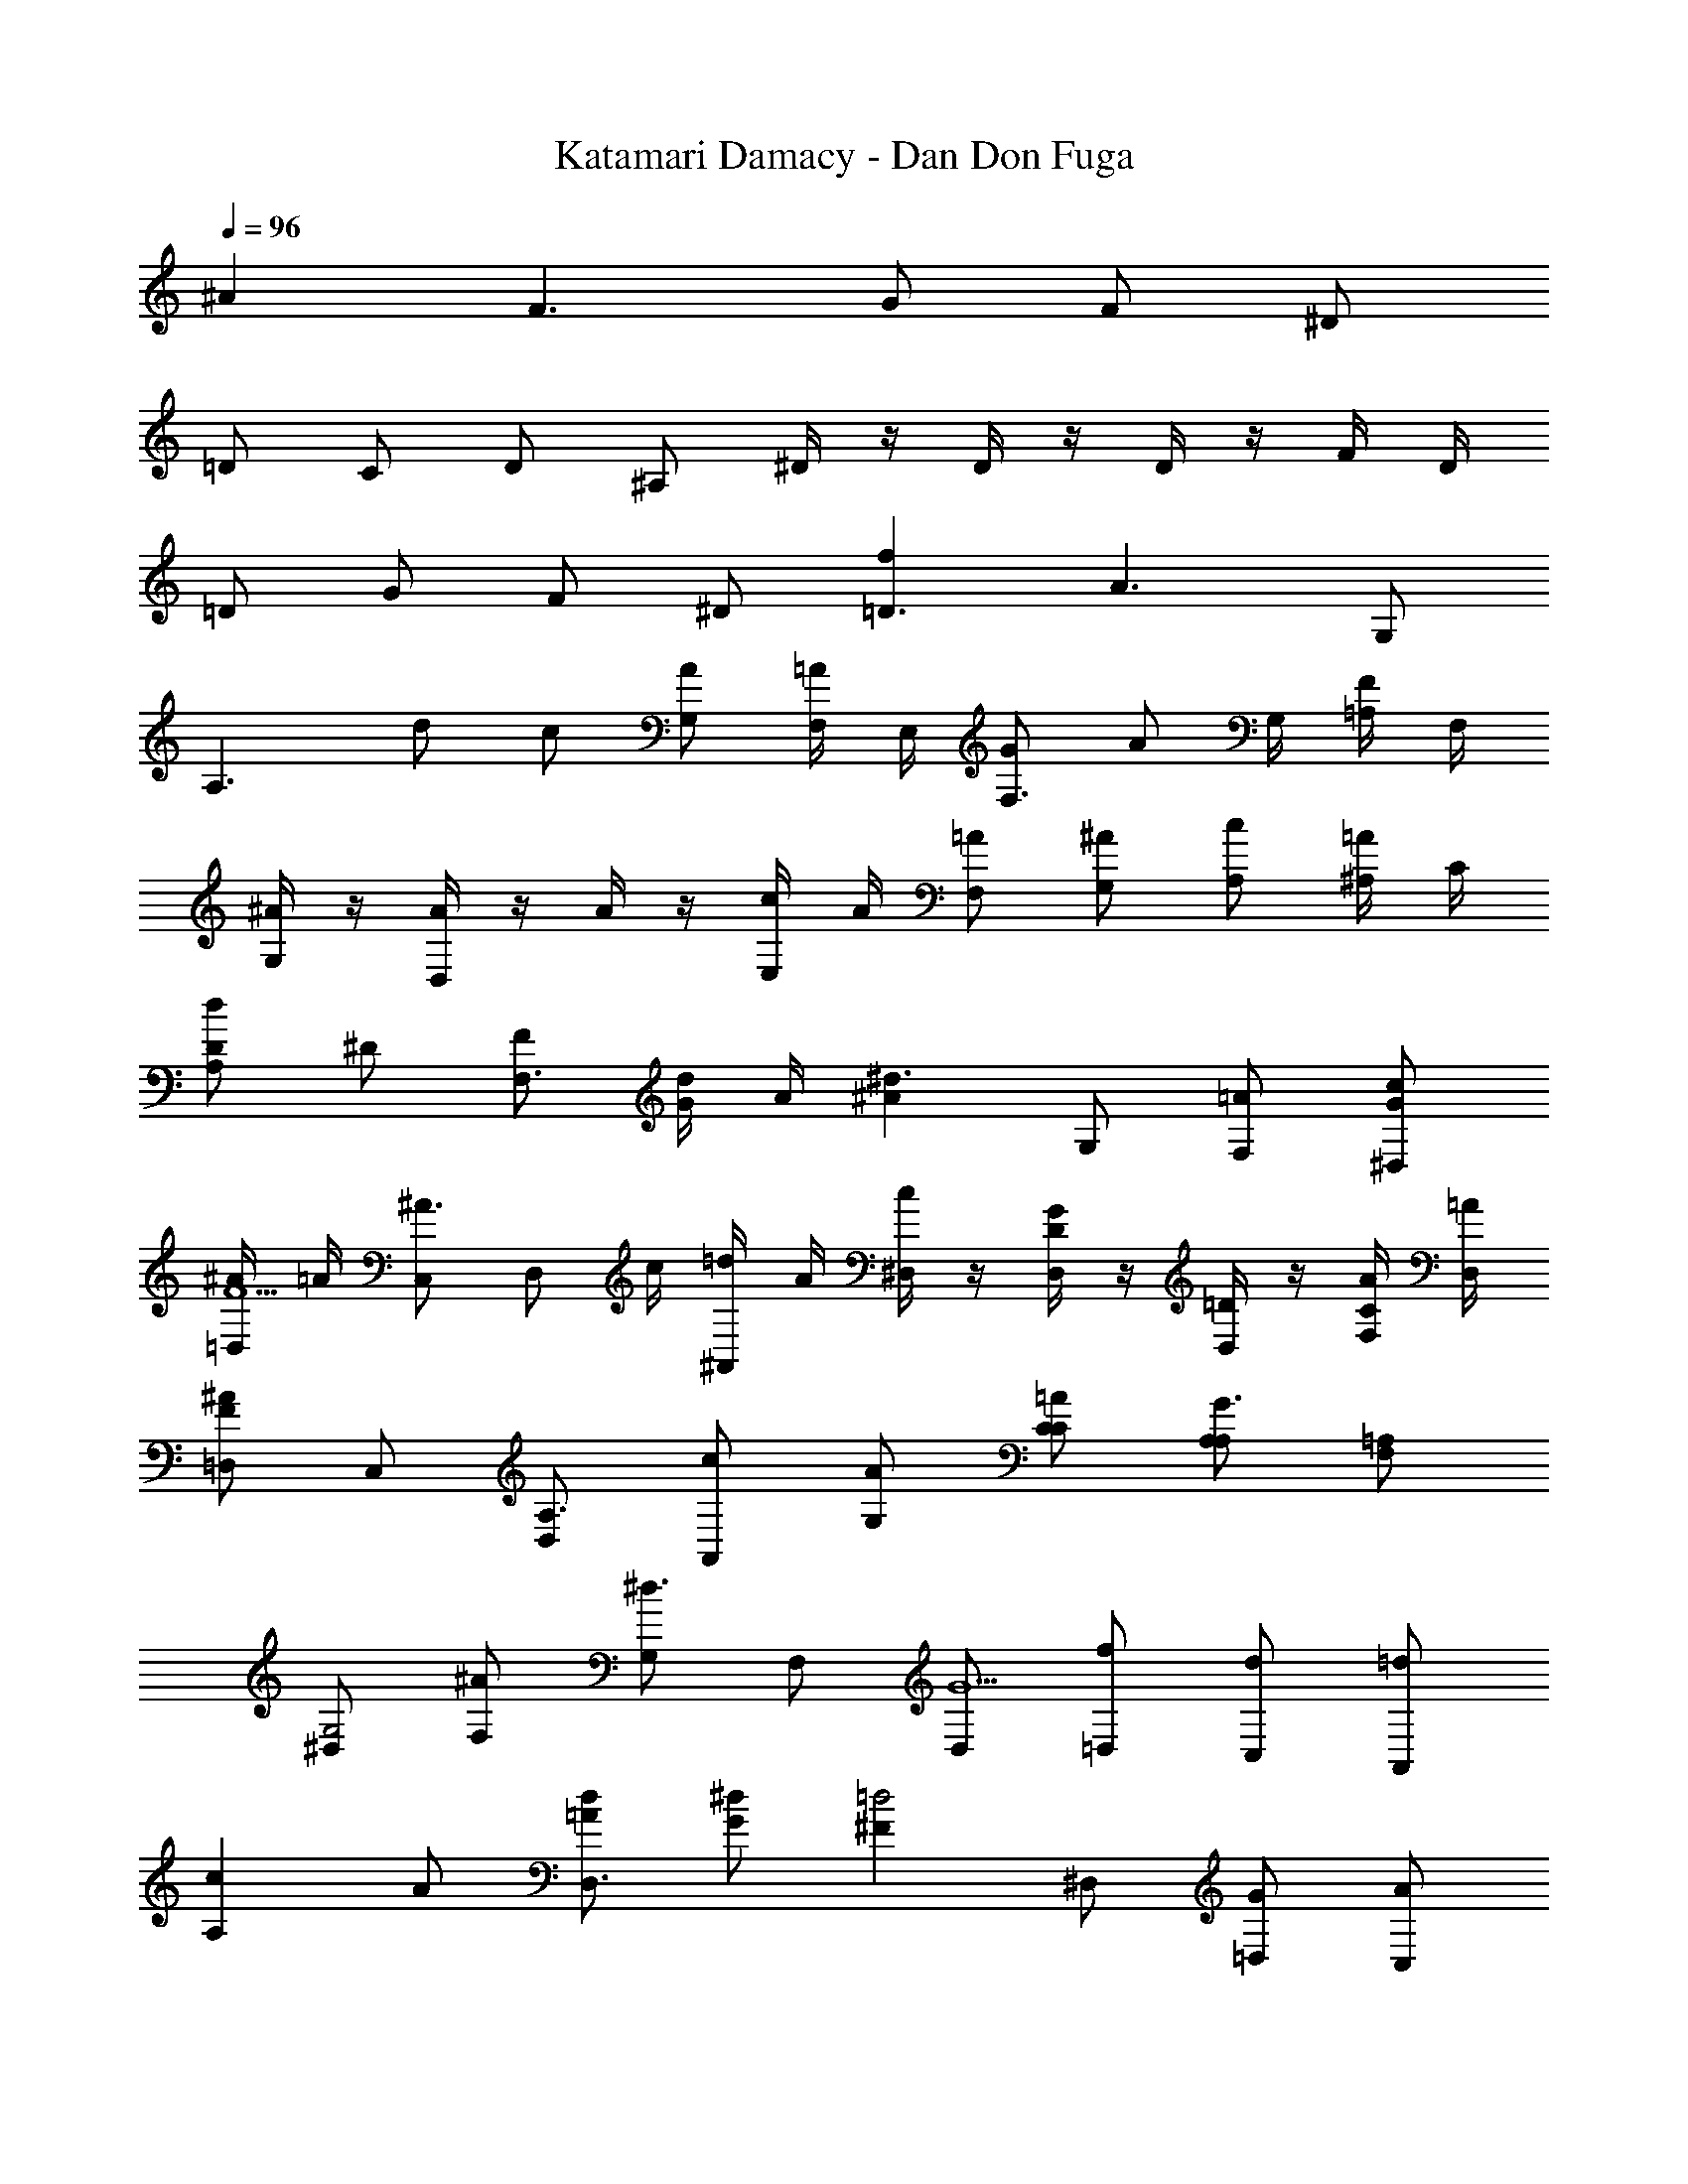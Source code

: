 X: 1
T: Katamari Damacy - Dan Don Fuga
Z: ABC Generated by Starbound Composer
L: 1/8
Q: 1/4=96
K: C
^A2 F3 G F ^D 
=D C D ^A, ^D/2 z/2 D/2 z/2 D/2 z/2 F/2 D/2 
=D G F ^D [f2=D3] [A3z] G, 
[A,3z] d c [AG,] [F,/2=A] E,/2 [GF,3/2] [Az/2] G,/2 [=A,/2F] F,/2 
[^A/2G,] z/2 [A/2D,2] z/2 A/2 z/2 [c/2E,] A/2 [=AF,] [^AG,] [cA,] [^A,/2=A] C/2 
[Dd2A,2] ^D [FF,3] [G/2d] A/2 [^A2^d3z] G, [=AF,] [Gc^D,] 
[^A/2=D,F5] =A/2 [C,^A3/2] [D,z/2] c/2 [=d/2^A,,] A/2 [^D,/2c] z/2 [D,/2DG2] z/2 [D,/2=D] z/2 [A/2F,/2C] [=A/2D,/2] 
[=D,F2^A2] C, [D,A,3] [cA,,] [AG,] [C=AC] [A,A,G3] [=A,F,] 
[^D,G,4] [^AF,] [G,^d3] F, [D,G5] [f=D,] [dC,] [=dA,,] 
[c2A,2z] A [=AdD,3] [G^d] [^F2=d4z] ^D, [G=D,] [AC,] 
[g2D2^A,2] [^A2d3z] A, [=AC2] [G^d] [=dF2] [cA,] 
[G^AG,] [D=AG,3/2] [^Az/2] =A,/2 [^A,/2G] G,/2 [Fc=A,] [FcE,2] [Gc] [d/2=A^F,] c/2 
[^AG,D2] [cF,] [AG,] [=AA,] [GD2A,,4] F [G,G4] G, 
[E,3z] ^A, [=F=A,] [G,/2E] ^D,/2 [=D,/2F2] =F,/2 E, [F,D2] C,/2 D,/2 
[G,^CA,,] [A,CG,] [G,DB,,] [^C,/2A,E] G,/2 [FF,4D,6] D E D 
[GE,] [G,G] [A,GC,2] [A/2^A,] G/2 [=A,D,2F4] A, [^A,=C,] [=A,D,] 
[=CG^D,2] [CG] [CAF,2] [D/2^A/2] [C/2c/2] [=D,^A,2d3] D, [^D,F2] [c=D,] 
[G,F2A2] G, [^D=AG,] [G,/2=D^A] F,/2 [c^D,C2] [d=D,] [^dC,G4] [=dA,,] 
[c^G,] [A=G,] [^G^G,2F3] f/2 ^d/2 [=dA,2] [DA] [^DcA,2] [Fd] 
[^d/2=G^D,2] f/2 [^Gg2] [=GA,,3] [^G/2g] A/2 [c2^g2z] C [=dA,] [cfG,] 
[^d/2=G,A3] =d/2 [F,^d3/2] [G,z/2] f/2 [=g/2AD,] d/2 [fF,G2] [F,c2] [=GF,] [=d/4G,/2F] ^d/4 [=d/2F,/2] 
[D^d2G,4] =D [^DA3] C [=D2F,4z] =d [c^D2] A 
[cD2F,4] ^d [=dF4] c [dF,4] f [^dG2] =d 
[^dG2F,4] f/2 g/2 [f=A2] d [=d^A2G,3] c [=D2A3z] F, 
[DD,4] [DG] 
Q: 1/4=60
[G^d] [F=d] [^DdF,4] [c/2G] d/2 [c/4F] d/4 c/4 d/4 [c/4D] d/4 c/4 d/4 
[=D8A8F,8A,,8] 
Q: 1/4=96
A2 F3 G F ^D 
=D C D A, ^D/2 z/2 D/2 z/2 D/2 z/2 F/2 D/2 
=D G F ^D [f2=D3] [A3z] G, 
[A,3z] d c [AG,] [F,/2=A] E,/2 [GF,3/2] [Az/2] G,/2 [=A,/2F] F,/2 
[^A/2G,] z/2 [A/2=D,2] z/2 A/2 z/2 [c/2E,] A/2 [=AF,] [^AG,] [cA,] [^A,/2=A] C/2 
[Dd2A,2] ^D [FF,3] [G/2d] A/2 [^A2^d3z] G, [=AF,] [Gc^D,] 
[^A/2=D,F5] =A/2 [C,^A3/2] [D,z/2] c/2 [=d/2A,,] A/2 [^D,/2c] z/2 [D,/2DG2] z/2 [D,/2=D] z/2 [A/2F,/2C] [=A/2D,/2] 
[=D,F2^A2] C, [D,A,3] [cA,,] [AG,] [C=AC] [A,A,G3] [=A,F,] 
[^D,G,4] [^AF,] [G,^d3] F, [D,G5] [f=D,] [dC,] [=dA,,] 
[c2A,2z] A [=AdD,3] [G^d] [^F2=d4z] ^D, [G=D,] [AC,] 
[g2D2^A,2] [^A2d3z] A, [=AC2] [G^d] [=dF2] [cA,] 
[G^AG,] [D=AG,3/2] [^Az/2] =A,/2 [^A,/2G] G,/2 [Fc=A,] [FcE,2] [Gc] [d/2=A^F,] c/2 
[^AG,D2] [cF,] [AG,] [=AA,] [GD2A,,4] F [G,G4] G, 
[E,3z] ^A, [=F=A,] [G,/2E] ^D,/2 [=D,/2F2] =F,/2 E, [F,D2] C,/2 D,/2 
[G,^CA,,] [A,CG,] [G,DB,,] [^C,/2A,E] G,/2 [FF,4D,6] D E D 
[GE,] [G,G] [A,GC,2] [A/2^A,] G/2 [=A,D,2F4] A, [^A,=C,] [=A,D,] 
[=CG^D,2] [CG] [CAF,2] [D/2^A/2] [C/2c/2] [=D,^A,2d3] D, [^D,F2] [c=D,] 
[G,F2A2] G, [^D=AG,] [G,/2=D^A] F,/2 [c^D,C2] [d=D,] [^dC,G4] [=dA,,] 
[c^G,] [A=G,] [^G^G,2F3] f/2 ^d/2 [=dA,2] [DA] [^DcA,2] [Fd] 
[^d/2=G^D,2] f/2 [^Gg2] [=GA,,3] [^G/2g] A/2 [c2^g2z] C [=dA,] [cfG,] 
[^d/2=G,A3] =d/2 [F,^d3/2] [G,z/2] f/2 [=g/2AD,] d/2 [fF,G2] [F,c2] [=GF,] [=d/4G,/2F] ^d/4 [=d/2F,/2] 
[D^d2G,4] =D [^DA3] C [=D2F,4z] =d [c^D2] A 
[cD2F,4] ^d [=dF4] c [dF,4] f [^dG2] =d 
[^dG2F,4] f/2 g/2 [f=A2] d [=d^A2G,3] c [=D2A3z] F, 
[DD,4] [DG] 
Q: 1/4=60
[G^d] [F=d] [^DdF,4] [c/2G] d/2 [c/4F] d/4 c/4 d/4 [c/4D] d/4 c/4 d/4 
[=D8A8F,8A,,8] 

